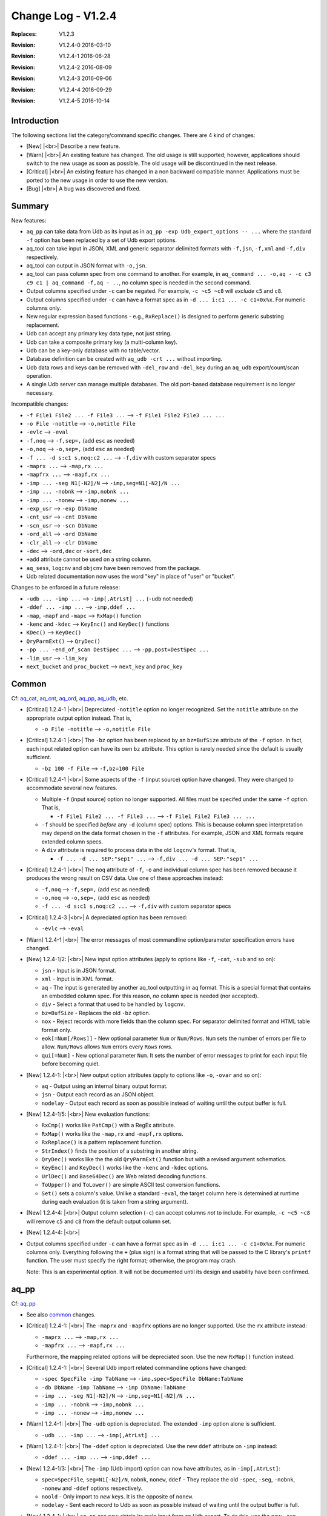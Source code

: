 .. |<br>| raw:: html

   <br>

===================
Change Log - V1.2.4
===================

:Replaces: V1.2.3
:Revision: V1.2.4-0 2016-03-10
:Revision: V1.2.4-1 2016-06-28
:Revision: V1.2.4-2 2016-08-09
:Revision: V1.2.4-3 2016-09-06
:Revision: V1.2.4-4 2016-09-29
:Revision: V1.2.4-5 2016-10-14


Introduction
============

The following sections list the category/command specific changes.
There are 4 kind of changes:

* [New] |<br>|
  Describe a new feature.

* [Warn] |<br>|
  An existing feature has changed. The old usage is still supported; however,
  applications should switch to the new usage as soon as possible.
  The old usage will be discontinued in the next release.

* [Critical] |<br>|
  An existing feature has changed in a non backward compatible manner.
  Applications must be ported to the new usage in order to use the new
  version.

* [Bug] |<br>|
  A bug was discovered and fixed.


Summary
=======

New features:

* ``aq_pp`` can take data from Udb as its input as in
  ``aq_pp -exp Udb_export_options -- ...`` where the standard ``-f`` option
  has been replaced by a set of Udb export options.
* aq_tool can take input in JSON, XML and generic separator delimited formats
  with ``-f,jsn``, ``-f,xml`` and ``-f,div`` respectively.
* aq_tool can output in JSON format with ``-o,jsn``.
* aq_tool can pass column spec from one command to another. For
  example, in ``aq_command ... -o,aq - -c c3 c9 c1 | aq_command -f,aq - ..``,
  no column spec is needed in the second command.
* Output columns specified under ``-c`` can be negated. For example,
  ``-c ~c5 ~c8`` will *exclude* ``c5`` and ``c8``.
* Output columns specified under ``-c`` can have a format spec as in
  ``-d ... i:c1 ... -c c1+0x%x``. For numeric columns only.
* New regular expression based functions - e.g., ``RxReplace()``
  is designed to perform generic substring replacement.
* Udb can accept any primary key data type, not just string.
* Udb can take a composite primary key (a multi-column key).
* Udb can be a key-only database with no table/vector.
* Database definition can be created with ``aq_udb -crt ...`` without importing.
* Udb data rows and keys can be removed with ``-del_row`` and ``-del_key``
  during an ``aq_udb`` export/count/scan operation.
* A single Udb server can manage multiple databases.
  The old port-based database requirement is no longer necessary.

Incompatible changes:

* ``-f File1 File2 ... -f File3 ...`` --> ``-f File1 File2 File3 ... ...``
* ``-o File -notitle`` --> ``-o,notitle File``
* ``-evlc`` --> ``-eval``
* ``-f,noq`` --> ``-f,sep=,`` (add ``esc`` as needed)
* ``-o,noq`` --> ``-o,sep=,`` (add ``esc`` as needed)
* ``-f ... -d s:c1 s,noq:c2 ...`` --> ``-f,div`` with custom separator specs
* ``-maprx ...`` --> ``-map,rx ...``
* ``-mapfrx ...`` --> ``-mapf,rx ...``
* ``-imp ... -seg N1[-N2]/N`` --> ``-imp,seg=N1[-N2]/N ...``
* ``-imp ... -nobnk`` --> ``-imp,nobnk ...``
* ``-imp ... -nonew`` --> ``-imp,nonew ...``
* ``-exp_usr`` --> ``-exp DbName``
* ``-cnt_usr`` --> ``-cnt DbName``
* ``-scn_usr`` --> ``-scn DbName``
* ``-ord_all`` --> ``-ord DbName``
* ``-clr_all`` --> ``-clr DbName``
* ``-dec`` --> ``-ord,dec`` or ``-sort,dec``
* ``+add`` attribute cannot be used on a string column.
* ``aq_sess``, ``logcnv`` and ``objcnv`` have been removed from the package.
* Udb related documentation now uses the word "key" in place of "user" or
  "bucket".

Changes to be enforced in a future release:

* ``-udb ... -imp ...`` --> ``-imp[,AtrLst] ...`` (``-udb`` not needed)
* ``-ddef ... -imp ...`` --> ``-imp,ddef ...``
* ``-map``, ``-mapf`` and ``-mapc`` --> ``RxMap()`` function
* ``-kenc`` and ``-kdec`` --> ``KeyEnc()`` and ``KeyDec()`` functions
* ``KDec()`` --> ``KeyDec()``
* ``QryParmExt()`` --> ``QryDec()``
* ``-pp ... -end_of_scan DestSpec ...`` --> ``-pp,post=DestSpec ...``
* ``-lim_usr`` --> ``-lim_key``
* ``next_bucket`` and ``proc_bucket`` --> ``next_key`` and ``proc_key``


Common
======
Cf: `aq_cat <aq_cat.html>`_, `aq_cnt <aq_cnt.html>`_, `aq_ord <aq_ord.html>`_, `aq_pp <aq_pp.html>`_, `aq_udb <aq_udb.html>`_, etc.

* [Critical] 1.2.4-1 |<br>|
  Depreciated ``-notitle`` option no longer recognized. Set the ``notitle``
  attribute on the appropriate output option instead. That is,

  * ``-o File -notitle`` --> ``-o,notitle File``

* [Critical] 1.2.4-1 |<br>|
  The ``-bz`` option has been replaced by an ``bz=BufSize`` attribute of the
  ``-f`` option. In fact, each input related option can have its own
  ``bz`` attribute. This option is rarely needed since the default is usually
  sufficient.

  * ``-bz 100 -f File`` --> ``-f,bz=100 File``

* [Critical] 1.2.4-1 |<br>|
  Some aspects of the ``-f`` (input source) option have changed. They were
  changed to accommodate several new features.

  * Multiple ``-f`` (input source) option no longer supported.
    All files must be specifed under the same ``-f`` option. That is,

    * ``-f File1 File2 ... -f File3 ...`` --> ``-f File1 File2 File3 ... ...``

  * ``-f`` should be specified *before* any ``-d`` (column spec) options.
    This is because column spec interpretation may depend on the data format
    chosen in the ``-f`` attributes.  For example, JSON and XML formats
    require extended column specs.

  * A ``div`` attribute is required to process data in the old ``logcnv``'s
    format. That is,

    * ``-f ... -d ... SEP:"sep1" ...`` --> ``-f,div ... -d ... SEP:"sep1" ...``

* [Critical] 1.2.4-1 |<br>|
  The ``noq`` attribute of ``-f``, ``-o`` and individual column spec has been
  removed because it produces the wrong result on CSV data. Use one of these
  approaches instead:

  * ``-f,noq`` --> ``-f,sep=,`` (add ``esc`` as needed)
  * ``-o,noq`` --> ``-o,sep=,`` (add ``esc`` as needed)
  * ``-f ... -d s:c1 s,noq:c2 ...`` --> ``-f,div`` with custom separator specs

* [Critical] 1.2.4-3 |<br>|
  A depreciated option has been removed:

  * ``-evlc`` --> ``-eval``

* [Warn] 1.2.4-1 |<br>|
  The error messages of most commandline option/parameter specification errors
  have changed.

* [New] 1.2.4-1/2: |<br>|
  New input option attributes (apply to options like ``-f``, ``-cat``,
  ``-sub`` and so on):

  * ``jsn`` - Input is in JSON format.
  * ``xml`` - Input is in XML format.
  * ``aq`` - The input is generated by another aq_tool outputting in ``aq``
    format. This is a special format that contains an embedded column spec.
    For this reason, *no* column spec is needed (nor accepted).
  * ``div`` - Select a format that used to be handled by ``logcnv``.
  * ``bz=BufSize`` - Replaces the old ``-bz`` option.
  * ``nox`` - Reject records with more fields than the column spec.
    For separator delimited format and HTML table format only.
  * ``eok[=Num[/Rows]]`` - New optional parameter ``Num`` or ``Num/Rows``.
    ``Num`` sets the number of errors per file to allow.
    ``Num/Rows`` allows ``Num`` errors every ``Rows`` rows.
  * ``qui[=Num]`` - New optional parameter ``Num``. It sets the number of
    error messages to print for each input file before becoming quiet.

* [New] 1.2.4-1: |<br>|
  New output option attributes (apply to options like ``-o``, ``-ovar``
  and so on):

  * ``aq`` - Output using an internal binary output format.
  * ``jsn`` - Output each record as an JSON object.
  * ``nodelay`` - Output each record as soon as possible instead of
    waiting until the output buffer is full.

* [New] 1.2.4-1/5: |<br>|
  New evaluation functions:

  * ``RxCmp()`` works like ``PatCmp()`` with a RegEx attribute.
  * ``RxMap()`` works like the ``-map,rx`` and ``-mapf,rx`` options.
  * ``RxReplace()`` is a pattern replacement function.
  * ``StrIndex()`` finds the position of a substring in another string.
  * ``QryDec()`` works like the the old ``QryParmExt()`` function
    but with a revised argument schematics.
  * ``KeyEnc()`` and ``KeyDec()`` works like the ``-kenc`` and
    ``-kdec`` options.
  * ``UrlDec()`` and ``Base64Dec()`` are Web related decoding functions.
  * ``ToUpper()`` and ``ToLower()`` are simple ASCII test conversion functions.
  * ``Set()`` sets a column's value. Unlike a standard ``-eval``, the target
    column here is determined at runtime during each evaluation (it is taken
    from a string argument).

* [New] 1.2.4-4: |<br>|
  Output column selection (``-c``) can accept columns *not* to include.
  For example, ``-c ~c5 ~c8`` will remove ``c5`` and ``c8`` from the default
  output column set.

* [New] 1.2.4-4: |<br>|
* Output columns specified under ``-c`` can have a format spec as in
  ``-d ... i:c1 ... -c c1+0x%x``. For numeric columns only. Everything
  following the ``+`` (plus sign) is a format string that will be passed to
  the C library's ``printf`` function. The user must specify the right format;
  otherwise, the program may crash.

  Note: This is an experimental option. It will not be documented
  until its design and usability have been confirmed.


aq_pp
=====
Cf: `aq_pp <aq_pp.html>`_

* See also `common`_ changes.

* [Critical] 1.2.4-1: |<br>|
  The ``-maprx`` and ``-mapfrx`` options are no longer supported. Use the
  ``rx`` attribute instead:

  * ``-maprx ...`` --> ``-map,rx ...``
  * ``-mapfrx ...`` --> ``-mapf,rx ...``

  Furthermore, the mapping related options will be depreciated soon.
  Use the new ``RxMap()`` function instead.

* [Critical] 1.2.4-1: |<br>|
  Several Udb import related commandline options have changed:

  * ``-spec SpecFile -imp TabName`` --> ``-imp,spec=SpecFile DbName:TabName``
  * ``-db DbName -imp TabName`` --> ``-imp DbName:TabName``
  * ``-imp ... -seg N1[-N2]/N`` --> ``-imp,seg=N1[-N2]/N ...``
  * ``-imp ... -nobnk`` --> ``-imp,nobnk ...``
  * ``-imp ... -nonew`` --> ``-imp,nonew ...``

* [Warn] 1.2.4-1: |<br>|
  The ``-udb`` option is depreciated. The extended ``-imp`` option alone
  is sufficient.

  * ``-udb ... -imp ...`` --> ``-imp[,AtrLst] ...``

* [Warn] 1.2.4-1: |<br>|
  The ``-ddef`` option is depreciated. Use the new ``ddef`` attribute on
  ``-imp`` instead:

  * ``-ddef ... -imp ...`` --> ``-imp,ddef ...``

* [New] 1.2.4-1/3: |<br>|
  The ``-imp`` (Udb import) option can now have attributes, as in
  ``-imp[,AtrLst]``:

  * ``spec=SpecFile``, ``seg=N1[-N2]/N``, ``nobnk``, ``nonew``, ``ddef`` -
    They replace the old ``-spec``, ``-seg``, ``-nobnk``, ``-nonew`` and
    ``-ddef``  options respectively.
  * ``noold`` - Only import to *new* keys. It is the opposite of ``nonew``.
  * ``nodelay`` - Sent each record to Udb as soon as possible instead of
    waiting until the output buffer is full.

* [New] 1.2.4-1: |<br>|
  ``aq_pp`` can now obtain its main input from an Udb export. To do this,
  use the new ``-exp Udb_export_options --`` spec instead of a ``-f``.
  ``Udb_export_options`` represents any of the export related options of
  `aq_udb <aq_udb.html>`_ (other than the ``-o`` output option). The ``--``
  indicates the end of the export spec.

* [New] 1.2.4-1: |<br>|
  Additonal information is now available at the end of an Udb import:

  * Successful - ``aq_pp`` will show the combined server
    memory usage if ``-stat`` is enabled. Per server usages can be obtained
    with ``-verb``.
  * Failure - ``aq_pp`` will show an error message from each failed server.

* [New] 1.2.4-2: |<br>|
  Added license file checks:

  * ``/opt/essentia/essentia.license``
  * ``/opt/essentia/essentia.sign``


aq_ord
======
Cf: `aq_ord <aq_ord.html>`_

* See also `common`_ changes.

* [Bug] 1.2.4-2: |<br>|
  Wrong result when sorting certain string value combinations.

* [Critical] 1.2.4-1: |<br>|
  A depreciated option has been removed:

  * ``-dec`` --> ``-sort,dec``


aq_udb/udb server
=================
Cf: `aq_udb <aq_udb.html>`_, `udbd <udbd.html>`_

* See also `common`_ changes.

* [Bug] 1.2.4-1: |<br>|
  ``udbd`` (script) has a hardcoded limit on the number of Udb servers it
  would handle. This limit was set too low (32). Extended it yto 70.
  Note that this is only a soft limit. To manage more servers,
  run ``udbd`` several times, each time on a different range of ports.

* [Bug] 1.2.4-1: |<br>|
  Any Udb action *immediately* following a broken pipe may produce
  unpredictable result. An example is:

  ::

    $ aq_udb -exp mydb:mytable | head -1 ; aq_udb -exp mydb:mytable

  The ``head`` command will cause a broken pipe; for this reason, the second
  export may not produce the correct result.

* [Bug] 1.2.4-2: |<br>|
  When a Udb module source is supplied with the ``aq_udb`` or ``aq_pp``
  command, the resulting module will get truncated if it is greater than 64K
  byte in size (the truncated size can be less than 64K).

* [Critical] 1.2.4-1: |<br>|
  The action specification option - ``-exp``, ``-cnt``, ``-scn``, ``-ord``,
  ``-clr`` and ``-probe`` - must be specified *before* options that depend
  on it. For example, ``-sort`` is only valid for export,
  so an ``-exp`` must be given first. If in doubt, follow the
  `aq_udb <aq_udb.html>`_ synopsis.

* [Critical] 1.2.4-1: |<br>|
  Some depreciated options have been removed:

  * ``-spec SpecFile -Action TabName`` --> ``-Action,spec=SpecFile DbName:TabName``
  * ``-db DbName -Action TabName`` --> ``-Action DbName:TabName``
  * ``-exp_usr`` --> ``-exp DbName`` or ``-exp,spec=SpecFile DbName``
  * ``-cnt_usr`` --> ``-cnt DbName`` or ``-cnt,spec=SpecFile DbName``
  * ``-scn_usr`` --> ``-scn DbName`` or ``-scn,spec=SpecFile DbName``
  * ``-ord_all`` --> ``-ord DbName`` or ``-ord,spec=SpecFile DbName``
  * ``-clr_all`` --> ``-clr DbName`` or ``-clr,spec=SpecFile DbName``
  * ``-dec`` --> ``-ord,dec`` or ``-sort,dec``

* [Critical] 1.2.4-1: |<br>|
  The ``-probe`` (server check) option now *requires* a parameter:

  * ``-spec SpecFile -probe`` --> ``-probe,spec=SpecFile DbName``

* [Critical] 1.2.4-2: |<br>|
  The ``-sort`` (output sorting) option now *requires* a sort column spec.

* [Critical] 1.2.4-5: |<br>|
  Removed ``+add`` attribute support on string columns.

* [Warn] 1.2.4-1: |<br>|
  Output column labels in the title line have changed. This only happens when
  the columns come from more than one source. For example, if table colums are
  exported along with vector columns and var columns, the labels will appear
  like this:

  ::

    "col1","col2","vectorX.col1","vectorX.col2","var.col1","var.col2"

  In older versions, the labels would be indistinguishable:

  ::

    "col1","col2","col1","col2","col1","col2"

* [Warn] 1.2.4-3: |<br>|
  The ``-end_of_scan DestSpec`` option for ``-pp`` is depreciated.
  Use the new ``post`` attribute on ``-pp`` instead:

  * ``-pp ... -end_of_scan DestSpec ...`` --> ``-pp,post=DestSpec ...``

* [New] 1.2.4-1: |<br>|
  The ``-probe`` (server check) option will show the combined server
  memory usage if ``-stat`` is enabled. Per server usages can be obtained
  with ``-verb``.

* [New] 1.2.4-2: |<br>|
  Per key row count of a table can be obtained from the new
  ``RowCount(TabName)`` evaluation function.
  The count is stored as part of the key specific data, no row scan is involved.
  For vectors where the row count is always 1, the function returns 1
  if the row has been initialized, 0 otherwise.

* [New] 1.2.4-2: |<br>|
  The Udb primary key has been generalized:

  * It can have an arbitrary data type, not just string.
  * It can be a composite key, one made up of multiple columns of arbitrary
    data types.

* [New] 1.2.4-2: |<br>|
  Each Udb server can now handle more than one databases at a time.
  Databases are identified by their names. Their data are
  stored independently. But they share a common string hash for efficiency.
  The database name is obtained from the commandline - e.g., ``mydb`` will
  be the database name in these commands:

  ::

    $ aq_pp ... -imp mydb:mytable ...
    $ aq_udb -exp mydb:mytable ...

* [New] 1.2.4-2: |<br>|
  ``udbd`` will apply a default memory limit of ``(SystemTotal - 500M)`` when
  starting Udb servers. This can be overriden with the ``-mem`` or ``-memx``
  option of ``udbd``.

* [New] 1.2.4-3: |<br>|
  Support explicit DB creation with the new ``-crt`` ``aq_udb`` option.

* [New] 1.2.4-3: |<br>|
  Support key-only import, no table/vector data needed.
  This is useful for a DB that has *no* table or vector.
  Example usage:

  ::

    $ aq_pp ... -imp mydb ...
    $ aq_udb -exp mydb ...

* [New] 1.2.4-3: |<br>|
  Delete is now supported during an export/scan/count operation.

  * ``-del_row`` will delete the current row.
  * ``-del_key`` will delete the current key and its associated data.


aq_sess
=======

* [Critical] 1.2.4-1: |<br>|
  ``aq_sess`` has been retired.


logcnv
======

* [Critical] 1.2.4-1: |<br>|
  ``logcnv`` has been retired. Its functionality is now supported by all
  ``aq_*`` commands. Use the ``div`` input attribute to enable it.
  For example,

  * ``logcnv -f[,AtrLst] ...`` --> ``aq_pp -f,div[,AtrLst] ...``


loginf
======

* [Bug] 1.2.4-5: |<br>|
  Fixed ``loginf`` crash that happens when any record from the log is greater
  than 64KB long.


objcnv
======

* [Critical] 1.2.4-1: |<br>|
  ``objcnv`` has been retired. Its functionality is now supported by all
  ``aq_*`` commands. Use the ``jsn`` or ``xml`` input attribute to enable it.
  For example,

  * ``objcnv -jsn -f[,AtrLst] ...`` or ``objcnv -f,jsn[,AtrLst] ...`` -->
    ``aq_pp -f,jsn[,AtrLst] ...``

